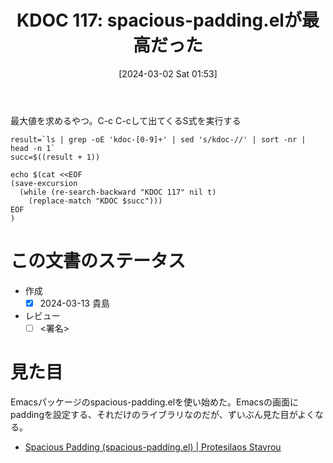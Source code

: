 :properties:
:ID: 20240302T015305
:end:
#+title:      KDOC 117: spacious-padding.elが最高だった
#+date:       [2024-03-02 Sat 01:53]
#+filetags:   :draft:code:
#+identifier: 20240302T015305

#+caption: 最大値を求めるやつ。C-c C-cして出てくるS式を実行する
#+begin_src shell :results raw
  result=`ls | grep -oE 'kdoc-[0-9]+' | sed 's/kdoc-//' | sort -nr | head -n 1`
  succ=$((result + 1))

  echo $(cat <<EOF
  (save-excursion
    (while (re-search-backward "KDOC 117" nil t)
      (replace-match "KDOC $succ")))
  EOF
  )
#+end_src

#+RESULTS:
#+begin_src
(save-excursion (while (re-search-backward "KDOC 117" nil t) (replace-match "KDOC 117")))
#+end_src

# (denote-rename-file-using-front-matter (buffer-file-name) 0)
# (org-roam-tag-remove)
# (org-roam-tag-add)

# ====ポリシー。
# 1ファイル1アイデア。
# 1ファイルで内容を完結させる。
# 常にほかのエントリとリンクする。
# 自分の言葉を使う。
# 参考文献を残しておく。
# 自分の考えを加える。
# 構造を気にしない。
# エントリ間の接続を発見したら、接続エントリを追加する。カード間にあるリンクの関係を説明するカード。
# アイデアがまとまったらアウトラインエントリを作成する。リンクをまとめたエントリ。
# エントリを削除しない。古いカードのどこが悪いかを説明する新しいカードへのリンクを追加する。
# 恐れずにカードを追加する。無意味の可能性があっても追加しておくことが重要。

* この文書のステータス
- 作成
  - [X] 2024-03-13 貴島
- レビュー
  - [ ] <署名>
# (progn (kill-line -1) (insert (format "  - [X] %s 貴島" (format-time-string "%Y-%m-%d"))))

# 関連をつけた。
# タイトルがフォーマット通りにつけられている。
# 内容をブラウザに表示して読んだ(作成とレビューのチェックは同時にしない)。
# 文脈なく読めるのを確認した。
# おばあちゃんに説明できる。
# いらない見出しを削除した。
# タグを適切にした。
# すべてのコメントを削除した。
* 見た目
Emacsパッケージのspacious-padding.elを使い始めた。Emacsの画面にpaddingを設定する、それだけのライブラリなのだが、ずいぶん見た目がよくなる。

- [[https://protesilaos.com/emacs/spacious-padding][Spacious Padding (spacious-padding.el) | Protesilaos Stavrou]]
